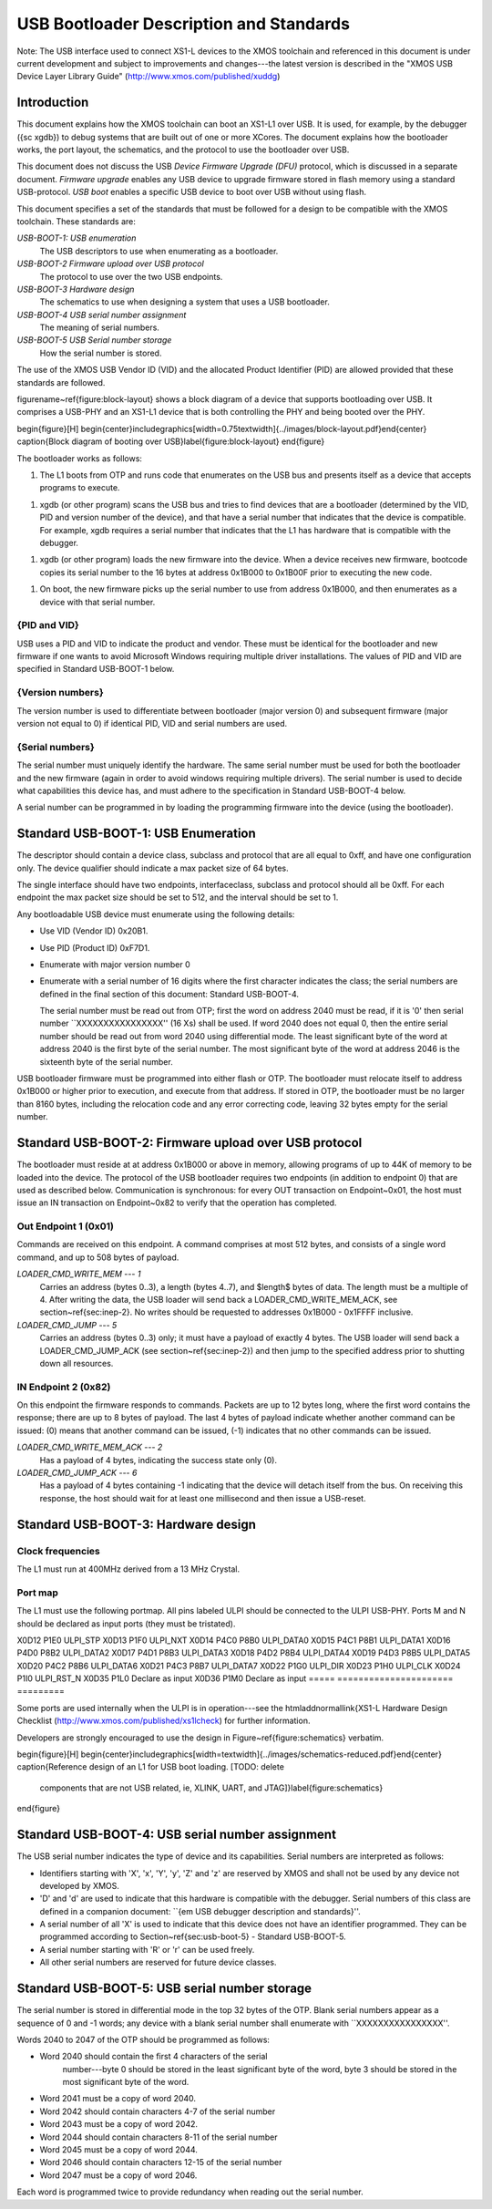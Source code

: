 USB Bootloader Description and Standards
========================================

Note: The USB interface used to connect XS1-L devices to the XMOS toolchain
and referenced in this document is under current development and subject to
improvements and changes---the latest version is described in the "XMOS USB
Device Layer Library Guide" (http://www.xmos.com/published/xuddg)

Introduction
------------

This document explains how the XMOS toolchain can boot an XS1-L1 over USB.
It is used, for example, by the debugger ({\sc xgdb}) to debug
systems that are built out of one or more XCores. The document explains how
the bootloader works, the port layout, the schematics, and the protocol to
use the bootloader over USB.

This document does not discuss the USB *Device Firmware Upgrade (DFU)* protocol, which is discussed in a separate document.
*Firmware upgrade* enables any USB device to upgrade
firmware stored in flash memory using a standard USB-protocol.
*USB boot* enables a specific USB device to boot over USB without using flash.

This document specifies a set of the standards that must be followed for a
design to be compatible with the XMOS toolchain. These standards are:

*USB-BOOT-1: USB enumeration*
  The USB descriptors to use
  when enumerating as a bootloader.
*USB-BOOT-2 Firmware upload over USB protocol*
  The
  protocol to use over the two USB endpoints.
*USB-BOOT-3 Hardware design*
  The schematics to use when
  designing a system that uses a USB bootloader.
*USB-BOOT-4 USB serial number assignment*
  The meaning
  of serial numbers.
*USB-BOOT-5 USB Serial number storage*
  How the serial
  number is stored.

The use of the XMOS USB Vendor ID (VID) and the allocated Product Identifier (PID) are allowed
provided that these standards are followed.

\figurename~\ref{figure:block-layout} shows a block diagram of a device that supports bootloading over USB.
It comprises a USB-PHY and an XS1-L1 device that is both controlling the PHY and being
booted over the PHY.

\begin{figure}[H]
\begin{center}\includegraphics[width=0.75\textwidth]{../images/block-layout.pdf}\end{center}
\caption{Block diagram of booting over USB}\label{figure:block-layout}
\end{figure}

The bootloader works as follows:

1. The L1 boots from OTP and runs code that enumerates on the USB bus and
   presents itself as a device that accepts programs to execute.
1. xgdb (or other program) scans the USB bus and tries to find devices
   that are a bootloader (determined by the VID, PID and version number of the device),
   and that have a serial number that indicates that the device is
   compatible. For example, xgdb requires a serial number that
   indicates that the L1 has hardware that is compatible with the debugger.
1. xgdb (or other program) loads the new firmware into the device. When a
   device receives new firmware, bootcode copies its serial number to the 16 bytes
   at address 0x1B000 to 0x1B00F prior to executing the new code.
1. On boot, the new firmware picks up the serial number to use
   from address 0x1B000, and then enumerates as a device with that serial
   number.

{PID and VID}
.............................

USB uses a PID and VID to indicate the product and vendor. These must be identical for the bootloader and new
firmware if one wants to avoid Microsoft Windows requiring multiple driver
installations. The values of PID and VID are specified in Standard USB-BOOT-1 below.

{Version numbers}
.............................

The version number is used to differentiate between bootloader (major
version 0) and subsequent firmware (major version not equal to 0) if
identical PID, VID and serial numbers are used.

{Serial numbers}
.............................

The serial number must uniquely identify the hardware. The same serial
number must be used for both the bootloader and the new firmware (again in
order to avoid windows requiring multiple drivers). The serial number is
used to decide what capabilities this device has, and must adhere to the
specification in Standard USB-BOOT-4 below. 

A serial number can be programmed in by loading the programming firmware
into the device (using the bootloader).

Standard USB-BOOT-1: USB Enumeration
------------------------------------


The descriptor should contain a device class, subclass and
protocol that are all equal to 0xff, and have one configuration only. The
device qualifier should indicate a max packet size of 64 bytes.

The single interface should have two endpoints, interfaceclass, subclass
and protocol should all be 0xff. For each endpoint the max packet size
should be set to 512, and the interval should be set to 1.

Any bootloadable USB device must enumerate using the following details:

* Use VID (Vendor ID) 0x20B1.

* Use PID (Product ID) 0xF7D1.

* Enumerate with major version number 0

* Enumerate with a serial number of 16 digits where the first
  character indicates the class; the serial numbers are defined in the
  final section of this document: Standard USB-BOOT-4.

  The serial number must be read out from OTP; first the word on address
  2040 must be read, if it is '0' then serial number
  ``XXXXXXXXXXXXXXXX'' (16 Xs) shall be used. If word 2040 does not equal
  0, then the entire serial number should be read out from word 2040 using
  differential mode. The least significant byte of the word at address 2040
  is the first byte of the serial number. The most significant byte of the
  word at address 2046 is the sixteenth byte of the serial number.

USB bootloader firmware must be programmed into either flash or OTP. The
bootloader must relocate itself to address 0x1B000 or higher prior to
execution, and execute from that address. If stored in OTP, the bootloader must be no larger than 8160
bytes, including the relocation code and any error correcting code, leaving 32 bytes empty for the serial number.

Standard USB-BOOT-2: Firmware upload over USB protocol
------------------------------------------------------

The bootloader must reside at at address 0x1B000 or above in memory, 
allowing programs of up to 44K of memory to be loaded into
the device. The protocol of the USB bootloader requires two endpoints (in
addition to endpoint 0) that are used as described below. Communication is
synchronous: for every OUT transaction on Endpoint~0x01, the host must issue an IN
transaction on Endpoint~0x82 to verify that the operation has completed.

Out Endpoint 1 (0x01)
.....................

Commands are received on this endpoint. A command comprises at most 512
bytes, and consists of a single word command, and up to 508 bytes of
payload.

*LOADER_CMD_WRITE_MEM --- 1*
    Carries an address
    (bytes 0..3), a length (bytes 4..7), and $length$ bytes of data. The
    length must be a multiple of 4. After writing the data, the USB loader
    will send back a LOADER_CMD_WRITE_MEM_ACK, see section~\ref{sec:inep-2}. No
    writes should be requested to addresses 0x1B000 - 0x1FFFF inclusive.

*LOADER_CMD_JUMP --- 5*
    Carries an address
    (bytes 0..3) only; it must have a payload of exactly 4 bytes. The USB loader
    will send back a LOADER_CMD_JUMP_ACK (see section~\ref{sec:inep-2}) and then
    jump to the specified address prior to shutting down all resources.

IN Endpoint 2 (0x82)
....................

On this endpoint the firmware responds to commands. Packets are up to 12
bytes long, where the first word contains the response; there are up to 8
bytes of payload. The last 4 bytes of payload indicate whether another
command can be issued: (0) means that another command can be issued, (-1)
indicates that no other commands can be issued.

*LOADER_CMD_WRITE_MEM_ACK --- 2*
    Has a payload of 4 bytes,
    indicating the success state only (0).

*LOADER_CMD_JUMP_ACK --- 6*
    Has a payload of 4 bytes
    containing -1 indicating that the device will detach itself from the
    bus. On receiving this response, the host should wait for at least one
    millisecond and then issue a USB-reset.


Standard USB-BOOT-3: Hardware design
------------------------------------

Clock frequencies
.................

The L1 must run at 400MHz derived from a 13 MHz Crystal.

Port map
........

The L1 must use the following portmap. All pins labeled ULPI
should be connected to the ULPI USB-PHY. Ports M and N should be declared
as input ports (they must be tristated). 

===== ====================== =========
Pin   Port                   Signal 
===== ====================== =========
      1b     4b     8b       
===== ====== ====== ======== =========
X0D12 P1E0                   ULPI_STP 
X0D13 P1F0                   ULPI_NXT 
X0D14        P4C0   P8B0     ULPI_DATA0
X0D15        P4C1   P8B1     ULPI_DATA1
X0D16        P4D0   P8B2     ULPI_DATA2
X0D17        P4D1   P8B3     ULPI_DATA3
X0D18        P4D2   P8B4     ULPI_DATA4
X0D19        P4D3   P8B5     ULPI_DATA5
X0D20        P4C2   P8B6     ULPI_DATA6
X0D21        P4C3   P8B7     ULPI_DATA7
X0D22 P1G0                   ULPI_DIR
X0D23 P1H0                   ULPI_CLK
X0D24 P1I0                   ULPI_RST_N  
X0D35 P1L0                   Declare as input
X0D36 P1M0                   Declare as input
===== ====================== =========


Some ports are used internally when the ULPI is in operation---see the
\htmladdnormallink{XS1-L Hardware Design Checklist
(http://www.xmos.com/published/xs1lcheck) for further information.

Developers are strongly encouraged to use the design in Figure~\ref{figure:schematics} verbatim.

\begin{figure}[H]
\begin{center}\includegraphics[width=\textwidth]{../images/schematics-reduced.pdf}\end{center}
\caption{Reference design of an L1 for USB boot loading. [TODO: delete
  components that are not USB related, ie, XLINK, UART, and JTAG]}\label{figure:schematics}
\end{figure}

Standard USB-BOOT-4: USB serial number assignment
-------------------------------------------------

The USB serial number indicates the type of device and its capabilities.
Serial numbers are interpreted as follows:

* Identifiers starting with 'X', 'x', 'Y', 'y', 'Z' and 'z'
  are reserved by XMOS and
  shall not be used by any device not developed by XMOS.
* 'D' and 'd' are used to indicate that this hardware is compatible
  with the debugger. Serial numbers of this class are defined in a
  companion document: ``{\em USB debugger description and standards}''.
* A serial number of all 'X' is used to indicate that this device does not have
  an identifier programmed. They can be programmed according to
  Section~\ref{sec:usb-boot-5} - Standard USB-BOOT-5.
* A serial number starting with 'R' or 'r' can be used freely.
* All other serial numbers are reserved for future device classes.


Standard USB-BOOT-5: USB serial number storage
----------------------------------------------

The serial number is stored in differential mode in the top 32 bytes of the
OTP. Blank serial numbers appear as a sequence of 0 and -1
words; any device with a blank serial number shall enumerate with
``XXXXXXXXXXXXXXXX''.

Words 2040 to 2047 of the OTP should be programmed as follows:


* Word 2040 should contain the first 4 characters of the serial
    number---byte 0 should be stored in the least significant byte of the
    word, byte 3 should be stored in the most significant byte of the word.
* Word 2041 must be a copy of word 2040.
* Word 2042 should contain characters 4-7 of the serial number
* Word 2043 must be a copy of word 2042.
* Word 2044 should contain characters 8-11 of the serial number
* Word 2045 must be a copy of word 2044.
* Word 2046 should contain characters 12-15 of the serial number
* Word 2047 must be a copy of word 2046.


Each word is programmed twice to provide redundancy when reading out the
serial number.

